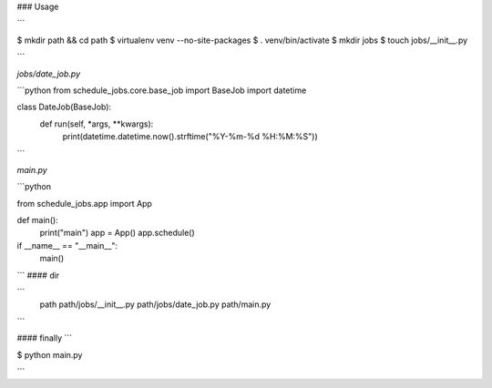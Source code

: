 

### Usage

```

$ mkdir  path  && cd path
$ virtualenv venv --no-site-packages
$ . venv/bin/activate
$ mkdir jobs
$ touch jobs/__init__.py

```


`jobs/date_job.py`

```python
from schedule_jobs.core.base_job import BaseJob
import datetime

class DateJob(BaseJob):
    def run(self, *args, **kwargs):
        print(datetime.datetime.now().strftime("%Y-%m-%d %H:%M:%S"))
```

`main.py`

```python

from schedule_jobs.app import App


def main():
    print("main")
    app = App()
    app.schedule()


if __name__ == "__main__":
    main()

```
#### dir

```
    path
    path/jobs/__init__.py
    path/jobs/date_job.py
    path/main.py

```

#### finally
```

$ python main.py

```



